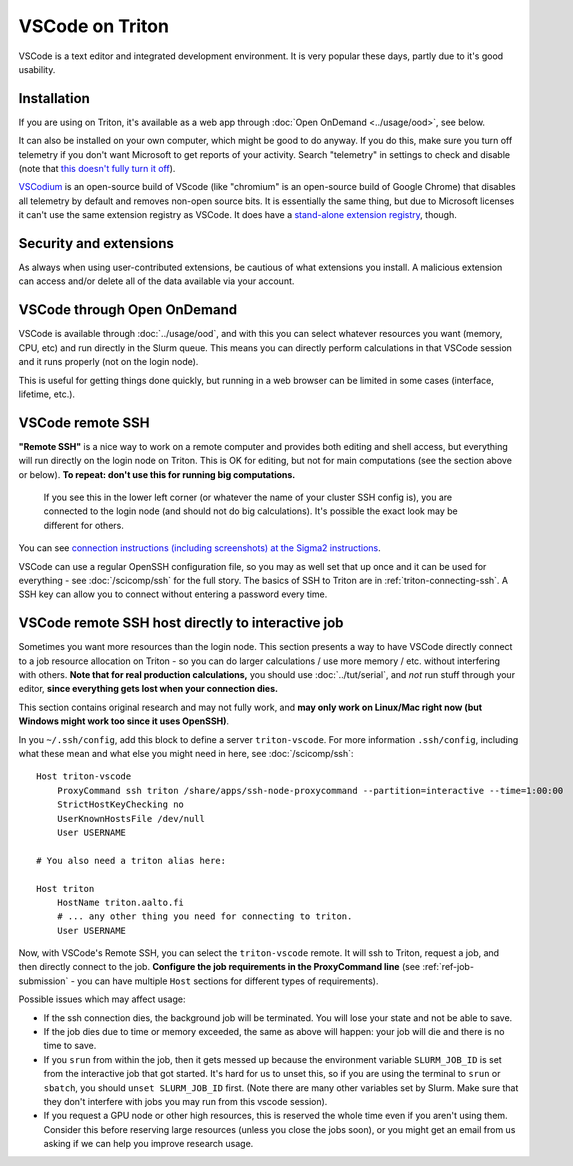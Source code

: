 VSCode on Triton
================

VSCode is a text editor and integrated development environment.  It is
very popular these days, partly due to it's good usability.

Installation
------------

If you are using on Triton, it's available as a web app through
:doc:`Open OnDemand <../usage/ood>`, see below.

It can also be installed on your own computer, which might be good to
do anyway.  If you do this, make sure you turn off telemetry if you
don't want Microsoft to get reports of your activity.  Search
"telemetry" in settings to check and disable (note that `this doesn't
fully turn it off
<https://www.roboleary.net/tools/2022/04/20/vscode-telemetry.html>`__).

`VSCodium <https://vscodium.com/>`__ is an open-source build of VScode
(like "chromium" is an open-source build of Google Chrome) that
disables all telemetry by default and removes non-open source bits.
It is essentially the same thing, but due to Microsoft licenses it
can't use the same extension registry as VSCode.  It does have a
`stand-alone extension registry
<https://github.com/VSCodium/vscodium/blob/master/DOCS.md#extensions-marketplace>`__,
though.



Security and extensions
-----------------------

As always when using user-contributed extensions, be cautious of what
extensions you install.  A malicious extension can access and/or
delete all of the data available via your account.



VSCode through Open OnDemand
----------------------------

.. seealso:: :doc:`../usage/ood`

VSCode is available through :doc:`../usage/ood`, and with this you can
select whatever resources you want (memory, CPU, etc) and run directly
in the Slurm queue.  This means you can directly perform calculations
in that VSCode session and it runs properly (not on the login node).

This is useful for getting things done quickly, but running in a web
browser can be limited in some cases (interface, lifetime, etc.).



VSCode remote SSH
-----------------

**"Remote SSH"** is a nice way to work on a remote computer and
provides both editing and shell access, but everything will run
directly on the login node on Triton.  This is OK for editing, but not
for main computations (see the section above or below).  **To repeat:
don't use this for running big computations.**

.. figure:: vscode--connected.png
   :alt: Screenshot saying "SSH: triton".

   If you see this in the lower left corner (or whatever the name of
   your cluster SSH config is), you are connected to the login node
   (and should not do big calculations).  It's possible the exact look
   may be different for others.

You can see `connection instructions (including screenshots) at the
Sigma2 instructions
<https://documentation.sigma2.no/code_development/guides/vs_code/connect_to_server.html>`__.

VSCode can use a regular OpenSSH configuration file, so you may as
well set that up once and it can be used for everything - see
:doc:`/scicomp/ssh` for the full story.  The basics of SSH to Triton
are in :ref:`triton-connecting-ssh`.  A SSH key can allow you to
connect without entering a password every time.



VSCode remote SSH host directly to interactive job
--------------------------------------------------

Sometimes you want more resources than the login node.  This section
presents a way to have VSCode directly connect to a job resource
allocation on Triton - so you can do larger calculations / use more
memory / etc. without interfering with others.  **Note that for real
production calculations,** you should use :doc:`../tut/serial`, and
*not* run stuff through your editor, **since everything gets lost when
your connection dies.**

This section contains original research and may not fully work, and
**may only work on Linux/Mac right now (but Windows might work too
since it uses OpenSSH)**.

In you ``~/.ssh/config``, add this block to define a server
``triton-vscode``.  For more information ``.ssh/config``, including
what these mean and what else you might need in here, see
:doc:`/scicomp/ssh`::

  Host triton-vscode
      ProxyCommand ssh triton /share/apps/ssh-node-proxycommand --partition=interactive --time=1:00:00
      StrictHostKeyChecking no
      UserKnownHostsFile /dev/null
      User USERNAME

  # You also need a triton alias here:

  Host triton
      HostName triton.aalto.fi
      # ... any other thing you need for connecting to triton.
      User USERNAME

Now, with VSCode's Remote SSH, you can select the ``triton-vscode``
remote.  It will ssh to Triton, request a job, and then directly
connect to the job.  **Configure the job requirements in the
ProxyCommand line** (see :ref:`ref-job-submission` - you can have
multiple ``Host`` sections for different types of requirements).

Possible issues which may affect usage:

* If the ssh connection dies, the background job will be terminated.
  You will lose your state and not be able to save.

* If the job dies due to time or memory exceeded, the same as above
  will happen: your job will die and there is no time to save.

* If you ``srun`` from within the job, then it gets messed up because
  the environment variable ``SLURM_JOB_ID`` is set from the
  interactive job that got started.  It's hard for us to unset this,
  so if you are using the terminal to ``srun`` or ``sbatch``, you
  should ``unset SLURM_JOB_ID`` first.  (Note there are many other
  variables set by Slurm.  Make sure that they don't interfere with
  jobs you may run from this vscode session).

* If you request a GPU node or other high resources, this is reserved
  the whole time even if you aren't using them.  Consider this before
  reserving large resources (unless you close the jobs soon), or you
  might get an email from us asking if we can help you improve
  research usage.
